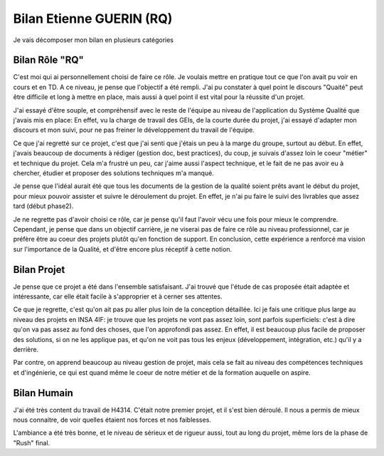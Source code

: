 Bilan Etienne GUERIN (RQ)
#################################

Je vais décomposer mon bilan en plusieurs catégories

Bilan Rôle "RQ"
=================

C'est moi qui ai personnellement choisi de faire ce rôle. Je voulais mettre en pratique tout ce que l'on avait pu voir en cours et en TD.
A ce niveau, je pense que l'objectif a été rempli. J'ai pu constater à quel point le discours "Quaité" peut être difficile et long à mettre en place, mais aussi à quel point il est vital pour la réussite d'un projet.

J'ai essayé d'être souple, et compréhensif avec le reste de l'équipe au niveau de l'application du Système Qualité que j'avais mis en place: En effet, vu la charge de travail des GEIs, de la courte durée du projet, j'ai essayé d'adapter mon discours et mon suivi, pour ne pas freiner le développement du travail de l'équipe.

Ce que j'ai regretté sur ce projet, c'est que j'ai senti que j'étais un peu à la marge du groupe, surtout au début. En effet, j'avais beaucoup de documents à rédiger (gestion doc, best practices), du coup, je suivais d'assez loin le coeur "métier" et technique du projet.
Cela m'a frustré un peu, car j'aime aussi l'aspect technique, et le fait de ne pas avoir eu à chercher, étudier et proposer des solutions techniques m'a manqué.

Je pense que l'idéal aurait été que tous les documents de la gestion de la qualité soient prêts avant le début du projet, pour mieux pouvoir assister et suivre le déroulement du projet. En effet, je n'ai pu faire le suivi des livrables que assez tard (début phase2).

Je ne regrette pas d'avoir choisi ce rôle, car je pense qu'il faut l'avoir vécu une fois pour mieux le comprendre. Cependant, je pense que dans un objectif carrière, je ne viserai pas de faire ce rôle au niveau professionnel, car je préfère être au coeur des projets plutôt qu'en fonction de support. En conclusion, cette expérience a renforcé ma vision sur l'importance de la Qualité, et d'être encore plus réceptif à cette notion.

Bilan Projet
==============

Je pense que ce projet a été dans l'ensemble satisfaisant. J'ai trouvé que l'étude de cas proposée était adaptée et intéressante, car elle était facile à s'approprier et à cerner ses attentes.

Ce que je regrette, c'est qu'on ait pas pu aller plus loin de la conception détaillée. Ici je fais une critique plus large au niveau des projets en INSA 4IF: je trouve que les projets ne vont pas assez loin, sont parfois superficiels: c'est à dire qu'on va pas assez au fond des choses, que l'on approfondi pas assez. En effet, il est beaucoup plus facile de proposer des solutions, si on ne les applique pas, et qu'on ne voit pas tous les enjeux (développement, intégration, etc.) qu'il y a derrière.

Par contre, on apprend beaucoup au niveau gestion de projet, mais cela se fait au niveau des compétences techniques et d'ingénierie, ce qui est quand même le coeur de notre métier et de la formation auquelle on aspire.

Bilan Humain
==============

J'ai été très content du travail de H4314. C'était notre premier projet, et il s'est bien déroulé. Il nous a permis de mieux nous connaitre, de voir quelles étaient nos forces et nos faiblesses.

L'ambiance a été très bonne, et le niveau de sérieux et de rigueur aussi, tout au long du projet, même lors de la phase de "Rush" final.



